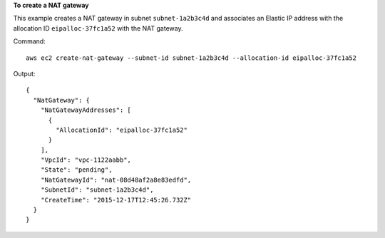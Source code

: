 **To create a NAT gateway**

This example creates a NAT gateway in subnet ``subnet-1a2b3c4d`` and associates an Elastic IP address with the allocation ID ``eipalloc-37fc1a52`` with the NAT gateway. 

Command::

  aws ec2 create-nat-gateway --subnet-id subnet-1a2b3c4d --allocation-id eipalloc-37fc1a52

Output::

  {
    "NatGateway": {
      "NatGatewayAddresses": [
        {
          "AllocationId": "eipalloc-37fc1a52"
        }
      ], 
      "VpcId": "vpc-1122aabb", 
      "State": "pending", 
      "NatGatewayId": "nat-08d48af2a8e83edfd", 
      "SubnetId": "subnet-1a2b3c4d", 
      "CreateTime": "2015-12-17T12:45:26.732Z"
    }
  }